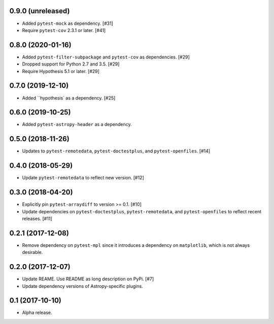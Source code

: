 0.9.0 (unreleased)
==================

- Added ``pytest-mock`` as dependency. [#31]

- Require ``pytest-cov`` 2.3.1 or later. [#41]

0.8.0 (2020-01-16)
==================

- Added ``pytest-filter-subpackage`` and ``pytest-cov`` as dependencies. [#29]

- Dropped support for Python 2.7 and 3.5. [#29]

- Require Hypothesis 5.1 or later. [#29]

0.7.0 (2019-12-10)
==================

- Added ``hypothesis` as a dependency. [#25]

0.6.0 (2019-10-25)
==================

- Added ``pytest-astropy-header`` as a dependency.

0.5.0 (2018-11-26)
==================

- Updates to ``pytest-remotedata``, ``pytest-doctestplus``, and
  ``pytest-openfiles``. [#14]

0.4.0 (2018-05-29)
==================

- Update ``pytest-remotedata`` to reflect new version. [#12]

0.3.0 (2018-04-20)
==================

- Explicitly pin ``pytest-arraydiff`` to version >= 0.1. [#10]

- Update dependencies on ``pytest-doctestplus``, ``pytest-remotedata``, and
  ``pytest-openfiles`` to reflect recent releases. [#11]

0.2.1 (2017-12-08)
==================

- Remove dependency on ``pytest-mpl`` since it introduces a dependency on
  ``matplotlib``, which is not always desirable.

0.2.0 (2017-12-07)
==================

- Update REAME. Use README as long description on PyPi. [#7]

- Update dependency versions of Astropy-specific plugins.

0.1 (2017-10-10)
================

- Alpha release.
